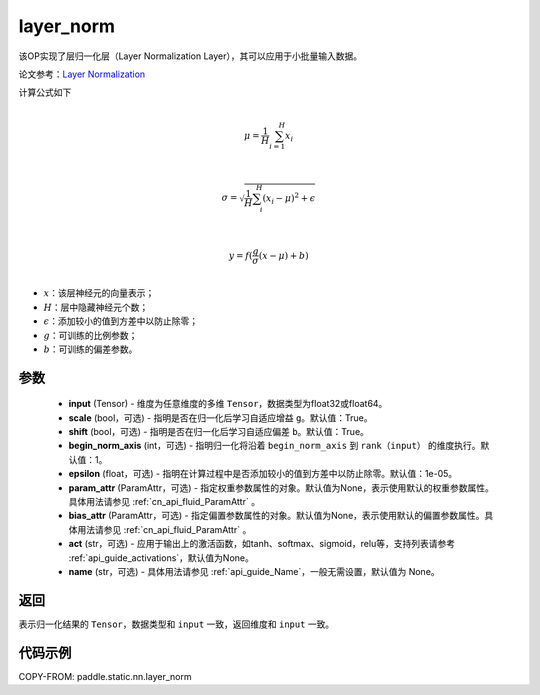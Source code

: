 .. _cn_api_fluid_layers_layer_norm:

layer_norm
-------------------------------


.. py:function:: paddle.static.nn.layer_norm(input, scale=True, shift=True, begin_norm_axis=1, epsilon=1e-05, param_attr=None, bias_attr=None, act=None, name=None)




该OP实现了层归一化层（Layer Normalization Layer），其可以应用于小批量输入数据。

论文参考：`Layer Normalization <https://arxiv.org/pdf/1607.06450v1.pdf>`_

计算公式如下

.. math::
            \\\mu=\frac{1}{H}\sum_{i=1}^{H}x_i\\

            \\\sigma=\sqrt{\frac{1}{H}\sum_i^H{(x_i-\mu)^2} + \epsilon}\\

             \\y=f(\frac{g}{\sigma}(x-\mu) + b)\\

- :math:`x`：该层神经元的向量表示；
- :math:`H`：层中隐藏神经元个数；
- :math:`\epsilon`：添加较小的值到方差中以防止除零；
- :math:`g`：可训练的比例参数；
- :math:`b`：可训练的偏差参数。

参数
::::::::::::

  - **input** (Tensor) - 维度为任意维度的多维 ``Tensor``，数据类型为float32或float64。
  - **scale** (bool，可选) - 指明是否在归一化后学习自适应增益 ``g``。默认值：True。
  - **shift** (bool，可选) - 指明是否在归一化后学习自适应偏差 ``b``。默认值：True。
  - **begin_norm_axis** (int，可选) - 指明归一化将沿着 ``begin_norm_axis`` 到 ``rank（input）`` 的维度执行。默认值：1。
  - **epsilon** (float，可选) - 指明在计算过程中是否添加较小的值到方差中以防止除零。默认值：1e-05。
  - **param_attr** (ParamAttr，可选) - 指定权重参数属性的对象。默认值为None，表示使用默认的权重参数属性。具体用法请参见 :ref:`cn_api_fluid_ParamAttr` 。
  - **bias_attr** (ParamAttr，可选) - 指定偏置参数属性的对象。默认值为None，表示使用默认的偏置参数属性。具体用法请参见 :ref:`cn_api_fluid_ParamAttr` 。
  - **act** (str，可选) - 应用于输出上的激活函数，如tanh、softmax、sigmoid，relu等，支持列表请参考 :ref:`api_guide_activations`，默认值为None。
  - **name** (str，可选) - 具体用法请参见 :ref:`api_guide_Name`，一般无需设置，默认值为 None。

返回
::::::::::::
表示归一化结果的 ``Tensor``，数据类型和 ``input`` 一致，返回维度和 ``input`` 一致。


代码示例
::::::::::::

COPY-FROM: paddle.static.nn.layer_norm
